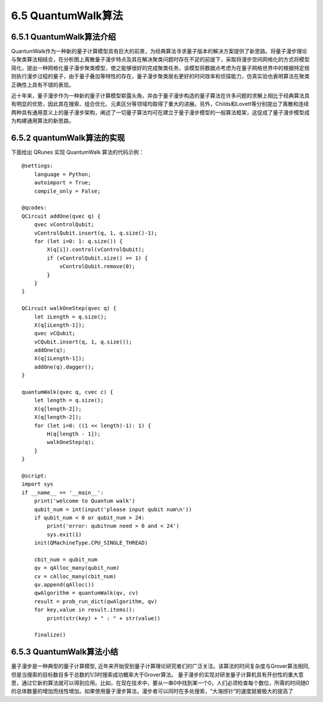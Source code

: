 
6.5 QuantumWalk算法
============================

6.5.1 QuantumWalk算法介绍
-----------------------------

QuantumWalk作为一种新的量子计算模型具有巨大的前景，为经典算法寻求量子版本的解决方案提供了新思路。将量子漫步理论与聚类算法相结合，在分析图上离散量子漫步特点及其在解决聚类问题时存在不足的前提下，采取将漫步空间网格化的方式将模型简化，提出一种网格化量子漫步聚类模型，使之能够很好的完成聚类任务，该模型将数据点考虑为在量子网格世界中的根据特定规则执行漫步过程的量子，由于量子叠加等特性的存在，量子漫步聚类居右更好的时间效率和侦探能力，仿真实验也表明算法在聚类正确性上具有不错的表现。

近十年来，量子漫步作为一种新的量子计算模型崭露头角，并由于量子漫步构造的量子算法在许多问题的求解上相比于经典算法具有明显的优势，因此其在搜索、组合优化、元素区分等领域均取得了重大的进展。另外，Childs和Lovett等分别提出了离散和连续两种具有通用意义上的量子漫步架构，阐述了一切量子算法均可在建立于量子漫步模型的一般算法框架，这促成了量子漫步模型成为构建通用算法的新思路。

6.5.2 quantumWalk算法的实现
-----------------------------

下面给出 QRunes 实现 QuantumWalk 算法的代码示例：

::

    @settings:
        language = Python;
        autoimport = True;
        compile_only = False;
        
    @qcodes:
    QCircuit addOne(qvec q) {
        qvec vControlQubit;
        vControlQubit.insert(q, 1, q.size()-1);
        for (let i=0: 1: q.size()) {
            X(q[i]).control(vControlQubit);
            if (vControlQubit.size() >= 1) {
                vControlQubit.remove(0);
            }
        }
    }
    
    QCircuit walkOneStep(qvec q) {
        let iLength = q.size();
        X(q[iLength-1]);
        qvec vCQubit;
        vCQubit.insert(q, 1, q.size());
        addOne(q);
        X(q[iLength-1]);
        addOne(q).dagger();
    }
    
    quantumWalk(qvec q, cvec c) {  
        let length = q.size();
        X(q[length-2]);
        X(q[length-2]);
        for (let i=0: ((1 << length)-1): 1) {
            H(q[length - 1]);
            walkOneStep(q);
        }
    }
    
    @script:
    import sys
    if __name__ == '__main__':
        print('welcome to Quantum walk')
        qubit_num = int(input('please input qubit num\n'))
        if qubit_num < 0 or qubit_num > 24:
            print('error: qubitnum need > 0 and < 24')
            sys.exit(1)
        init(QMachineType.CPU_SINGLE_THREAD)
    
        cbit_num = qubit_num
        qv = qAlloc_many(qubit_num)
        cv = cAlloc_many(cbit_num)
        qv.append(qAlloc())
        qwAlgorithm = quantumWalk(qv, cv)
        result = prob_run_dict(qwAlgorithm, qv)
        for key,value in result.items():
            print(str(key) + " : " + str(value))
    
        finalize()

6.5.3 QuantumWalk算法小结
----------------------------

量子漫步是一种典型的量子计算模型, 近年来开始受到量子计算理论研究者们的广泛关注。该算法的时间复杂度与Grover算法相同, 但是当搜索的目标数目多于总数的1/3时搜索成功概率大于Grover算法。
量子漫步的实现对研发量子计算机具有开创性的重大意思，通过它新的算法就可以得到应用。比如，在现在技术中，要从一串0中找到某一个0，人们必须检查每个数位，所需的时间随0的总体数量的增加而线性增加。如果使用量子漫步算法，漫步者可以同时在多处搜索，“大海捞针”的速度就被极大的提高了